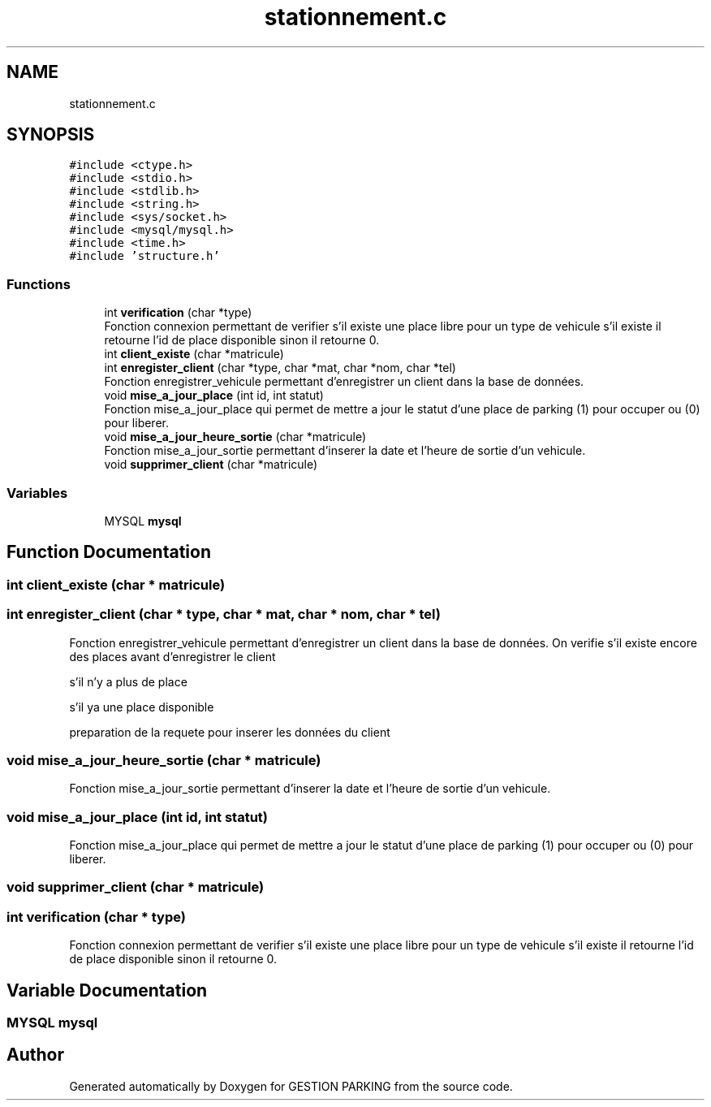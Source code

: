 .TH "stationnement.c" 3 "Thu Apr 29 2021" "GESTION PARKING" \" -*- nroff -*-
.ad l
.nh
.SH NAME
stationnement.c
.SH SYNOPSIS
.br
.PP
\fC#include <ctype\&.h>\fP
.br
\fC#include <stdio\&.h>\fP
.br
\fC#include <stdlib\&.h>\fP
.br
\fC#include <string\&.h>\fP
.br
\fC#include <sys/socket\&.h>\fP
.br
\fC#include <mysql/mysql\&.h>\fP
.br
\fC#include <time\&.h>\fP
.br
\fC#include 'structure\&.h'\fP
.br

.SS "Functions"

.in +1c
.ti -1c
.RI "int \fBverification\fP (char *type)"
.br
.RI "Fonction connexion permettant de verifier s'il existe une place libre pour un type de vehicule s'il existe il retourne l'id de place disponible sinon il retourne 0\&. "
.ti -1c
.RI "int \fBclient_existe\fP (char *matricule)"
.br
.ti -1c
.RI "int \fBenregister_client\fP (char *type, char *mat, char *nom, char *tel)"
.br
.RI "Fonction enregistrer_vehicule permettant d'enregistrer un client dans la base de données\&. "
.ti -1c
.RI "void \fBmise_a_jour_place\fP (int id, int statut)"
.br
.RI "Fonction mise_a_jour_place qui permet de mettre a jour le statut d'une place de parking (1) pour occuper ou (0) pour liberer\&. "
.ti -1c
.RI "void \fBmise_a_jour_heure_sortie\fP (char *matricule)"
.br
.RI "Fonction mise_a_jour_sortie permettant d'inserer la date et l'heure de sortie d'un vehicule\&. "
.ti -1c
.RI "void \fBsupprimer_client\fP (char *matricule)"
.br
.in -1c
.SS "Variables"

.in +1c
.ti -1c
.RI "MYSQL \fBmysql\fP"
.br
.in -1c
.SH "Function Documentation"
.PP 
.SS "int client_existe (char * matricule)"

.SS "int enregister_client (char * type, char * mat, char * nom, char * tel)"

.PP
Fonction enregistrer_vehicule permettant d'enregistrer un client dans la base de données\&. On verifie s'il existe encore des places avant d'enregistrer le client
.PP
s'il n'y a plus de place
.PP
s'il ya une place disponible
.PP
preparation de la requete pour inserer les données du client
.SS "void mise_a_jour_heure_sortie (char * matricule)"

.PP
Fonction mise_a_jour_sortie permettant d'inserer la date et l'heure de sortie d'un vehicule\&. 
.SS "void mise_a_jour_place (int id, int statut)"

.PP
Fonction mise_a_jour_place qui permet de mettre a jour le statut d'une place de parking (1) pour occuper ou (0) pour liberer\&. 
.SS "void supprimer_client (char * matricule)"

.SS "int verification (char * type)"

.PP
Fonction connexion permettant de verifier s'il existe une place libre pour un type de vehicule s'il existe il retourne l'id de place disponible sinon il retourne 0\&. 
.SH "Variable Documentation"
.PP 
.SS "MYSQL mysql"

.SH "Author"
.PP 
Generated automatically by Doxygen for GESTION PARKING from the source code\&.
